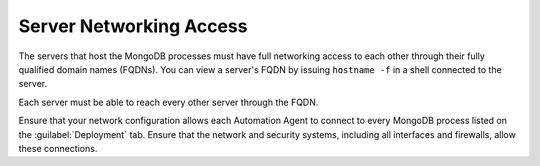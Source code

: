 Server Networking Access
~~~~~~~~~~~~~~~~~~~~~~~~

The servers that host the MongoDB processes must have full networking
access to each other through their fully qualified domain names (FQDNs).
You can view a server's FQDN by issuing ``hostname -f`` in a shell
connected to the server.

Each server must be able to reach every other server through the FQDN.

Ensure that your network configuration allows each Automation Agent to connect
to every MongoDB process listed on the :guilabel:`Deployment` tab.
Ensure that the network and security systems, including
all interfaces and firewalls, allow these connections.
